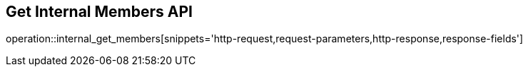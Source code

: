 == Get Internal Members API

operation::internal_get_members[snippets='http-request,request-parameters,http-response,response-fields']
